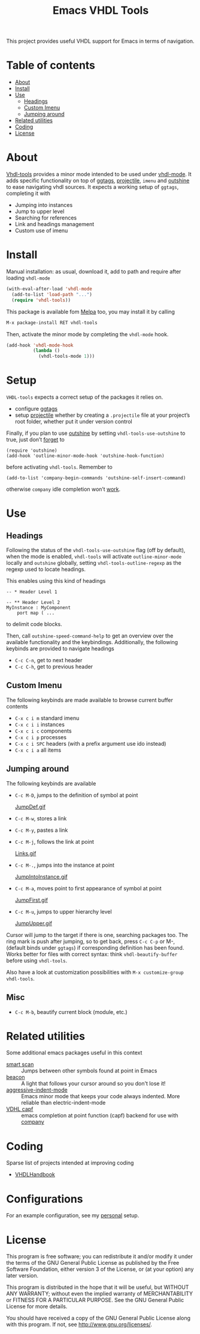 #+TITLE: Emacs VHDL Tools

[[https://github.com/csantosb/vhdl-tools/blob/master/LICENSE][file:http://img.shields.io/badge/license-GNU%20GPLv3-blue.svg]]
[[http://stable.melpa.org/#/vhdl-tools][file:http://stable.melpa.org/packages/vhdl-tools-badge.svg]]
[[http://melpa.org/#/vhdl-tools][file:http://melpa.org/packages/vhdl-tools-badge.svg]]

This project provides useful VHDL support for Emacs in terms of navigation.

* Table of contents

 - [[#about][About]]
 - [[#install][Install]]
 - [[#use][Use]]
     - [[#headings][Headings]]
     - [[#custom-imenu][Custom Imenu]]
     - [[#jumping-around][Jumping around]]
 - [[#related-utilities][Related utilities]]
 - [[#coding][Coding]]
 - [[#license][License]]

* About

[[https://csantosb.github.io/blog/2015/12/23/vhdl-tools/][Vhdl-tools]] provides a minor mode intended to be used under [[https://guest.iis.ee.ethz.ch/~zimmi/emacs/vhdl-mode.html][vhdl-mode]].
It adds specific functionality on top of [[https://github.com/leoliu/ggtags][ggtags]], [[http://batsov.com/projectile/][projectile]], =imenu= and
[[https://github.com/tj64/outshine][outshine]] to ease navigating vhdl sources. It expects a working setup of
=ggtags=, completing it with

  - Jumping into instances
  - Jump to upper level
  - Searching for references
  - Link and headings management
  - Custom use of imenu

* Install

Manual installation: as usual, download it, add to path and require after
loading =vhdl-mode=

#+begin_src emacs-lisp
  (with-eval-after-load 'vhdl-mode
    (add-to-list 'load-path "...")
    (require 'vhdl-tools))
#+end_src

This package is available fom [[http://stable.melpa.org/#/vhdl-tools][Melpa]] too, you may install it by calling

#+begin_src emacs-lisp
  M-x package-install RET vhdl-tools
#+end_src

Then, activate the minor mode by completing the =vhdl-mode= hook.

#+begin_src emacs-lisp
  (add-hook 'vhdl-mode-hook
            (lambda ()
              (vhdl-tools-mode 1)))
#+end_src

* Setup

=VHDL-tools= expects a correct setup of the packages it relies on.

- configure [[https://github.com/leoliu/ggtags][ggtags]]
- setup [[https://github.com/bbatsov/projectile][projectile]] whether by creating a =.projectile= file at your project’s root
     folder, whether put it under version control

Finally, if you plan to use [[https://github.com/tj64/outshine][outshine]] by setting =vhdl-tools-use-outshine= to
true, just don’t [[https://github.com/tj64/outshine#installation][forget]] to

#+begin_src example
  (require 'outshine)
  (add-hook 'outline-minor-mode-hook 'outshine-hook-function)
#+end_src

before activating =vhdl-tools=. Remember to

#+begin_src example
  (add-to-list 'company-begin-commands 'outshine-self-insert-command)
#+end_src

otherwise =company= idle completion won’t [[https://github.com/tj64/outshine/issues/38][work]].

* Use

** Headings

Following the status of the =vhdl-tools-use-outshine= flag (off by default),
when the mode is enabled, =vhdl-tools= will activate =outline-minor-mode=
locally and =outshine= globally, setting =vhdl-tools-outline-regexp= as the
regexp used to locate headings.

This enables using this kind of headings

#+begin_src example
  -- * Header Level 1

  -- ** Header Level 2
  MyInstance : MyComponent
      port map ( ...
#+end_src

to delimit code blocks.

Then, call =outshine-speed-command-help= to get an overview over the available
functionality and the keybindings. Additionally, the following keybinds are
provided to navigate headings

  + =C-c C-n=, get to next header
  + =C-c C-h=, get to previous header

** Custom Imenu

The following keybinds are made available to browse current buffer contents

  + =C-x c i m=    standard imenu
  + =C-x c i i=    instances
  + =C-x c i c=    components
  + =C-x c i p=    processes
  + =C-x c i SPC=  headers (with a prefix argument use ido instead)
  + =C-x c i a=    all items

** Jumping around

The following keybinds are available

  + =C-c M-D=, jumps to the definition of symbol at point

    [[file:JumpDef.gif][JumpDef.gif]]

  + =C-c M-w=, stores a link
  + =C-c M-y=, pastes a link
  + =C-c M-j=, follows the link at point

    [[file:Links.gif][Links.gif]]

  + =C-c M-.=, jumps into the instance at point

    [[file:JumpIntoInstance.gif][JumpIntoInstance.gif]]

  + =C-c M-a=, moves point to first appearance of symbol at point

    [[file:JumpFirst.gif][JumpFirst.gif]]

  + =C-c M-u=, jumps to upper hierarchy level

    [[file:JumpUpper.gif][JumpUpper.gif]]

Cursor will jump to the target if there is one, searching packages too. The ring
mark is push after jumping, so to get back, press =C-c C-p= or M-, (default
binds under =ggtags=) if corresponding definition has been found. Works better
for files with correct syntax: think =vhdl-beautify-buffer= before using
=vhdl-tools=.

Also have a look at customization possibilities with =M-x customize-group vhdl-tools=.

** Misc

+ =C-c M-b=, beautify current block (module, etc.)

* Related utilities

Some additional emacs packages useful in this context

- [[https://github.com/mickeynp/smart-scan][smart scan]] :: Jumps between other symbols found at point in Emacs
- [[https://github.com/Malabarba/beacon][beacon]] :: A light that follows your cursor around so you don't lose it!
- [[https://github.com/Malabarba/aggressive-indent-mode][aggressive-indent-mode]] :: Emacs minor mode that keeps your code always
     indented. More reliable than electric-indent-mode
- [[https://github.com/sh-ow/vhdl-capf][VDHL capf]] :: emacs completion at point function (capf) backend for use with [[https://company-mode.github.io/][company]]

* Coding

Sparse list of projects intended at improving coding

- [[https://github.com/VHDLTool/VHDLHandbook][VHDLHandbook]]

* Configurations

For an example configuration, see my [[http://csantosb.pw:5003/emacs.cat/org-config.cat/csb-vhdl][personal]] setup.

* License

This program is free software; you can redistribute it and/or modify
it under the terms of the GNU General Public License as published by
the Free Software Foundation, either version 3 of the License, or
(at your option) any later version.

This program is distributed in the hope that it will be useful,
but WITHOUT ANY WARRANTY; without even the implied warranty of
MERCHANTABILITY or FITNESS FOR A PARTICULAR PURPOSE.  See the
GNU General Public License for more details.

You should have received a copy of the GNU General Public License
along with this program.  If not, see <http://www.gnu.org/licenses/>.
